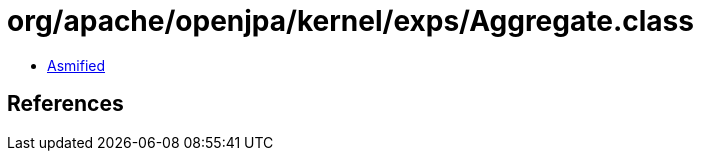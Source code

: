 = org/apache/openjpa/kernel/exps/Aggregate.class

 - link:Aggregate-asmified.java[Asmified]

== References

